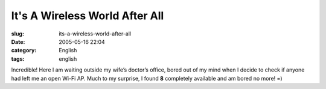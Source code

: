 It's A Wireless World After All
###############################
:slug: its-a-wireless-world-after-all
:date: 2005-05-16 22:04
:category: English
:tags: english

Incredible! Here I am waiting outside my wife’s doctor’s office, bored
out of my mind when I decide to check if anyone had left me an open
Wi-Fi AP. Much to my surprise, I found **8** completely available and am
bored no more! =)
